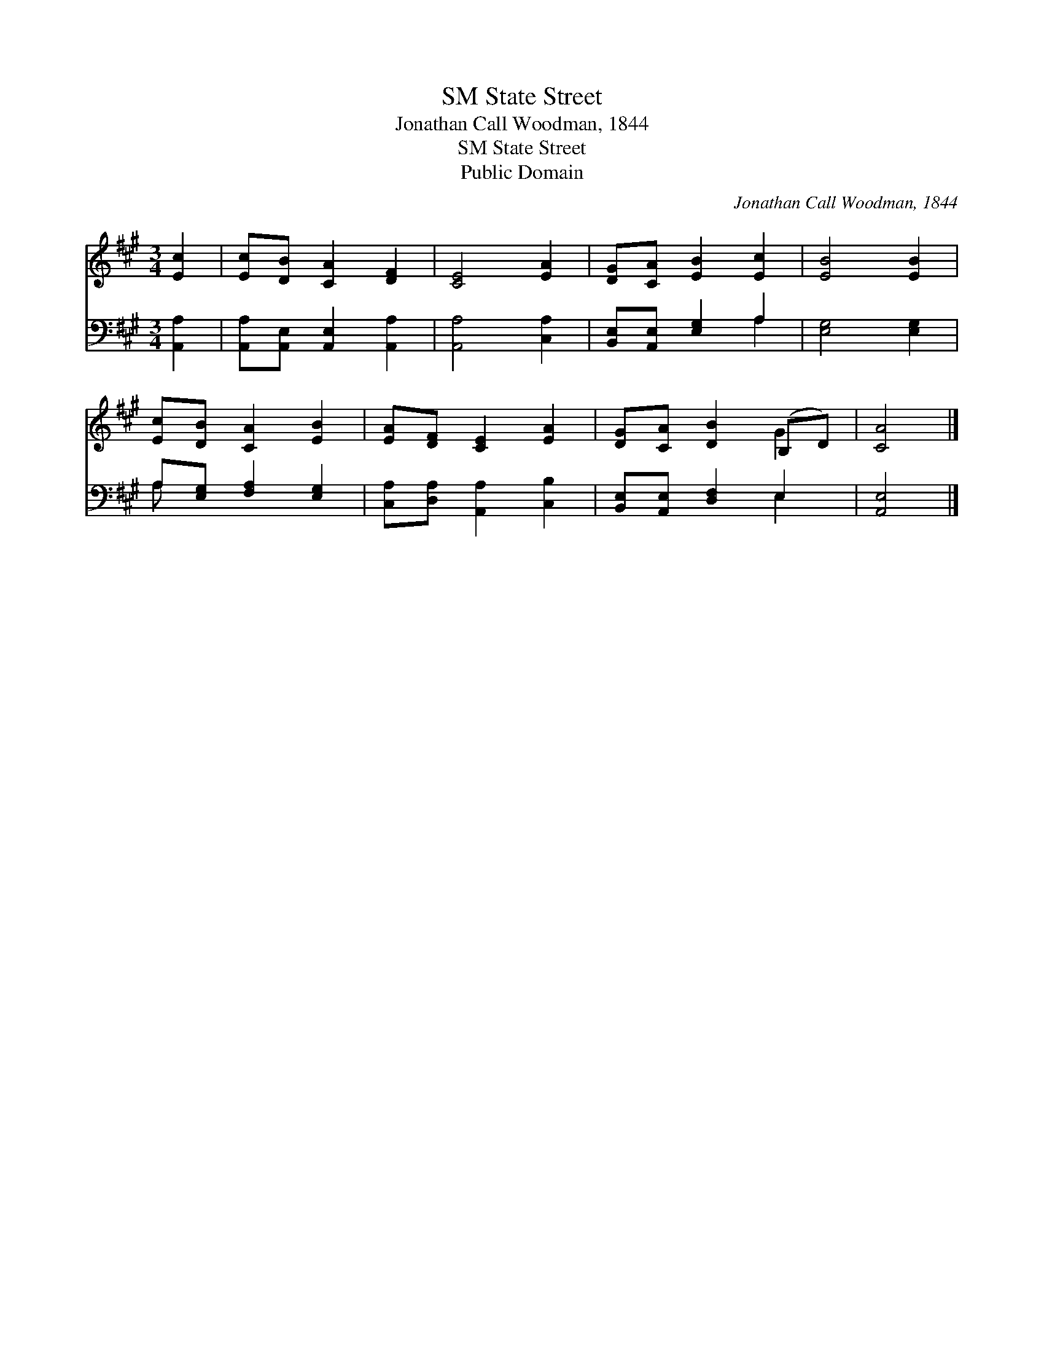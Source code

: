 X:1
T:State Street, SM
T:Jonathan Call Woodman, 1844
T:State Street, SM
T:Public Domain
C:Jonathan Call Woodman, 1844
Z:Public Domain
%%score ( 1 2 ) ( 3 4 )
L:1/8
M:3/4
K:A
V:1 treble 
V:2 treble 
V:3 bass 
V:4 bass 
V:1
 [Ec]2 | [Ec][DB] [CA]2 [DF]2 | [CE]4 [EA]2 | [DG][CA] [EB]2 [Ec]2 | [EB]4 [EB]2 | %5
 [Ec][DB] [CA]2 [EB]2 | [EA][DF] [CE]2 [EA]2 | [DG][CA] [DB]2 (B,D) | [CA]4 |] %9
V:2
 x2 | x6 | x6 | x6 | x6 | x6 | x6 | x4 G2 | x4 |] %9
V:3
 [A,,A,]2 | [A,,A,][A,,E,] [A,,E,]2 [A,,A,]2 | [A,,A,]4 [C,A,]2 | [B,,E,][A,,E,] [E,G,]2 A,2 | %4
 [E,G,]4 [E,G,]2 | A,[E,G,] [F,A,]2 [E,G,]2 | [C,A,][D,A,] [A,,A,]2 [C,B,]2 | %7
 [B,,E,][A,,E,] [D,F,]2 E,2 | [A,,E,]4 |] %9
V:4
 x2 | x6 | x6 | x4 A,2 | x6 | A, x5 | x6 | x4 E,2 | x4 |] %9

